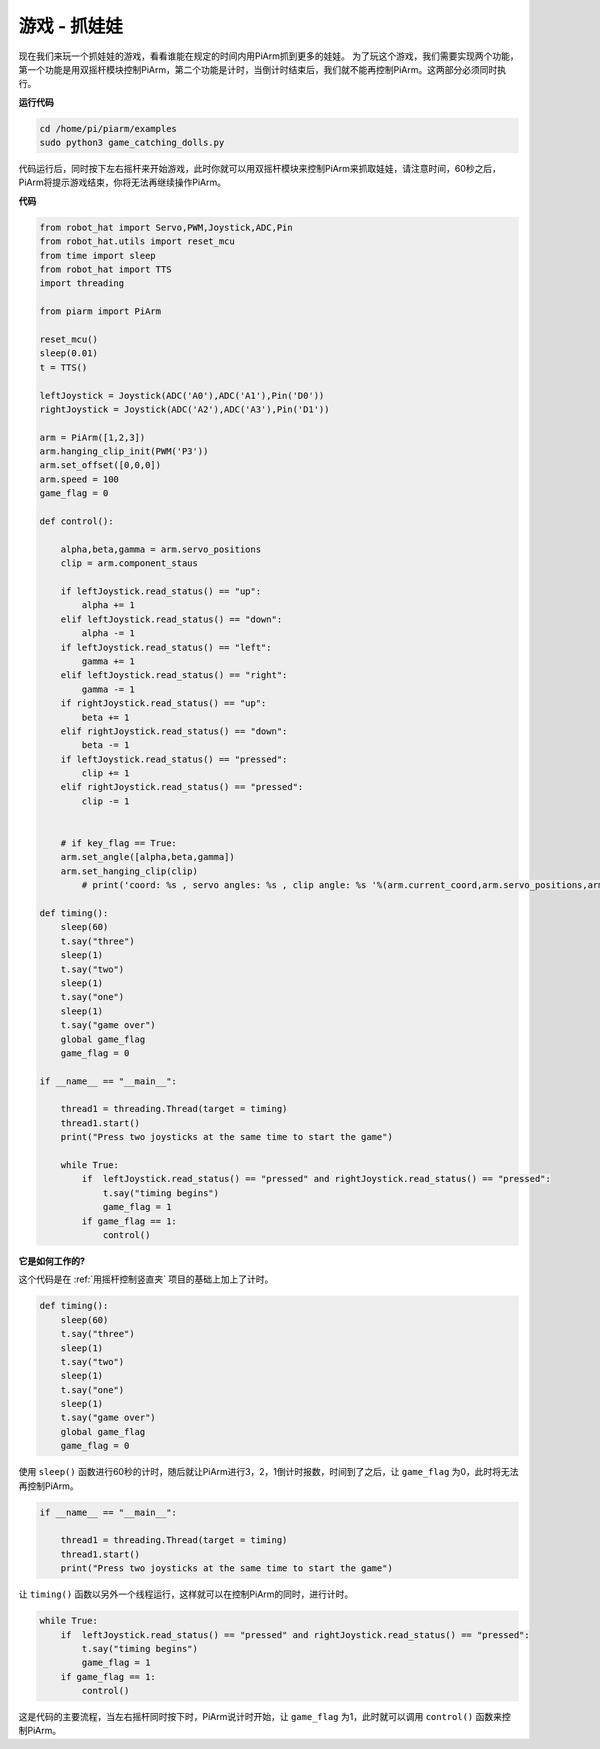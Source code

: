 游戏 - 抓娃娃
==============================

现在我们来玩一个抓娃娃的游戏，看看谁能在规定的时间内用PiArm抓到更多的娃娃。
为了玩这个游戏，我们需要实现两个功能，第一个功能是用双摇杆模块控制PiArm，第二个功能是计时，当倒计时结束后，我们就不能再控制PiArm。这两部分必须同时执行。

**运行代码**

.. raw:: html

    <run></run>

.. code-block::

    cd /home/pi/piarm/examples
    sudo python3 game_catching_dolls.py

代码运行后，同时按下左右摇杆来开始游戏，此时你就可以用双摇杆模块来控制PiArm来抓取娃娃，请注意时间，60秒之后，PiArm将提示游戏结束，你将无法再继续操作PiArm。

**代码**

.. raw:: html

    <run></run>

.. code-block:: python 

    from robot_hat import Servo,PWM,Joystick,ADC,Pin
    from robot_hat.utils import reset_mcu
    from time import sleep
    from robot_hat import TTS
    import threading

    from piarm import PiArm

    reset_mcu()
    sleep(0.01)
    t = TTS()

    leftJoystick = Joystick(ADC('A0'),ADC('A1'),Pin('D0'))
    rightJoystick = Joystick(ADC('A2'),ADC('A3'),Pin('D1'))

    arm = PiArm([1,2,3])
    arm.hanging_clip_init(PWM('P3'))
    arm.set_offset([0,0,0])
    arm.speed = 100
    game_flag = 0

    def control():

        alpha,beta,gamma = arm.servo_positions
        clip = arm.component_staus

        if leftJoystick.read_status() == "up":
            alpha += 1
        elif leftJoystick.read_status() == "down":
            alpha -= 1
        if leftJoystick.read_status() == "left":
            gamma += 1
        elif leftJoystick.read_status() == "right":
            gamma -= 1
        if rightJoystick.read_status() == "up":
            beta += 1
        elif rightJoystick.read_status() == "down":
            beta -= 1
        if leftJoystick.read_status() == "pressed":  	
            clip += 1
        elif rightJoystick.read_status() == "pressed":	
            clip -= 1


        # if key_flag == True:
        arm.set_angle([alpha,beta,gamma])
        arm.set_hanging_clip(clip)
            # print('coord: %s , servo angles: %s , clip angle: %s '%(arm.current_coord,arm.servo_positions,arm.component_staus))

    def timing():
        sleep(60)
        t.say("three")
        sleep(1)
        t.say("two")
        sleep(1)
        t.say("one")	
        sleep(1)
        t.say("game over")	
        global game_flag
        game_flag = 0	

    if __name__ == "__main__":

        thread1 = threading.Thread(target = timing)	
        thread1.start()	
        print("Press two joysticks at the same time to start the game")
        
        while True:
            if 	leftJoystick.read_status() == "pressed" and rightJoystick.read_status() == "pressed":
                t.say("timing begins")
                game_flag = 1		
            if game_flag == 1:
                control()


**它是如何工作的?**


这个代码是在 :ref:`用摇杆控制竖直夹` 项目的基础上加上了计时。

.. code-block:: python

    def timing():
        sleep(60)
        t.say("three")
        sleep(1)
        t.say("two")
        sleep(1)
        t.say("one")	
        sleep(1)
        t.say("game over")	
        global game_flag
        game_flag = 0	

使用 ``sleep()`` 函数进行60秒的计时，随后就让PiArm进行3，2，1倒计时报数，时间到了之后，让 ``game_flag`` 为0，此时将无法再控制PiArm。

.. code-block:: python

    if __name__ == "__main__":

        thread1 = threading.Thread(target = timing)	
        thread1.start()	
        print("Press two joysticks at the same time to start the game")


让 ``timing()`` 函数以另外一个线程运行，这样就可以在控制PiArm的同时，进行计时。

.. code-block:: python

        while True:
            if 	leftJoystick.read_status() == "pressed" and rightJoystick.read_status() == "pressed":
                t.say("timing begins")
                game_flag = 1		
            if game_flag == 1:
                control()

这是代码的主要流程，当左右摇杆同时按下时，PiArm说计时开始，让 ``game_flag`` 为1，此时就可以调用 ``control()`` 函数来控制PiArm。




